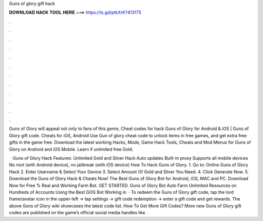 Guns of glory gift hack



𝐃𝐎𝐖𝐍𝐋𝐎𝐀𝐃 𝐇𝐀𝐂𝐊 𝐓𝐎𝐎𝐋 𝐇𝐄𝐑𝐄 ===> https://is.gd/ptkXrK?413175



.



.



.



.



.



.



.



.



.



.



.



.

Guns of Glory will appeal not only to fans of this genre, Cheat codes for hack Guns of Glory for Android & iOS | Guns of Glory gift code. Cheats for iOS, Android Use Gun of glory cheat code to unlock items in free games, and get extra free gifts in the game free. Download the latest working Hacks, Mods, Game Hack Tools, Cheats and Mod Menus for Guns of Glory on Android and iOS Mobile. Learn if unlimited free Gold.

 · Guns of Glory Hack Features: Unlimited Gold and Silver Hack Auto updates Built-in proxy Supports all mobile devices No root (with Android device), no jailbreak (with iOS device) How To Hack Guns of Glory. 1. Go to: Online Guns of Glory Hack 2. Enter Username & Select Your Device 3. Select Amount Of Gold and Silver You Need. 4. Click Generate Now. 5. Download the Guns of Glory Hack & Cheats Now! The Best Guns of Glory Bot for Android, iOS, MAC and PC. Download Now for Free % Real and Working Farm Bot. GET STARTED. Guns of Glory Bot Auto Farm Unlimited Resources on Hundreds of Accounts Using the Best GOG Bot Working in   · To redeem the Guns of Glory gift code, tap the lord frame/avatar icon in the upper-left -> tap settings -> gift code redemption -> enter a gift code and get rewards. The above Guns of Glory wiki showcases the latest code list. How To Get More Gift Codes? More new Guns of Glory gift codes are published on the game’s official social media handles like .
